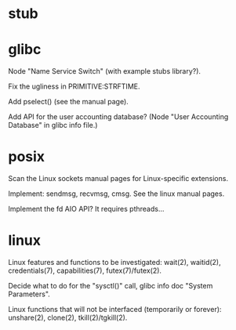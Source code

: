 * stub
* glibc

  Node "Name Service Switch" (with example stubs library?).

  Fix the ugliness in PRIMITIVE:STRFTIME.

  Add pselect() (see the manual page).

  Add  API for  the user  accounting database?   (Node  "User Accounting
  Database" in glibc info file.)

* posix

  Scan the Linux sockets manual pages for Linux-specific extensions.

  Implement: sendmsg, recvmsg, cmsg.  See the linux manual pages.

  Implement the fd AIO API?  It requires pthreads...

* linux

  Linux features  and functions to be  investigated: wait(2), waitid(2),
  credentials(7), capabilities(7), futex(7)/futex(2).

  Decide  what to do  for the  "sysctl()" call,  glibc info  doc "System
  Parameters".

  Linux functions that will  not be interfaced (temporarily or forever):
  unshare(2), clone(2), tkill(2)/tgkill(2).

